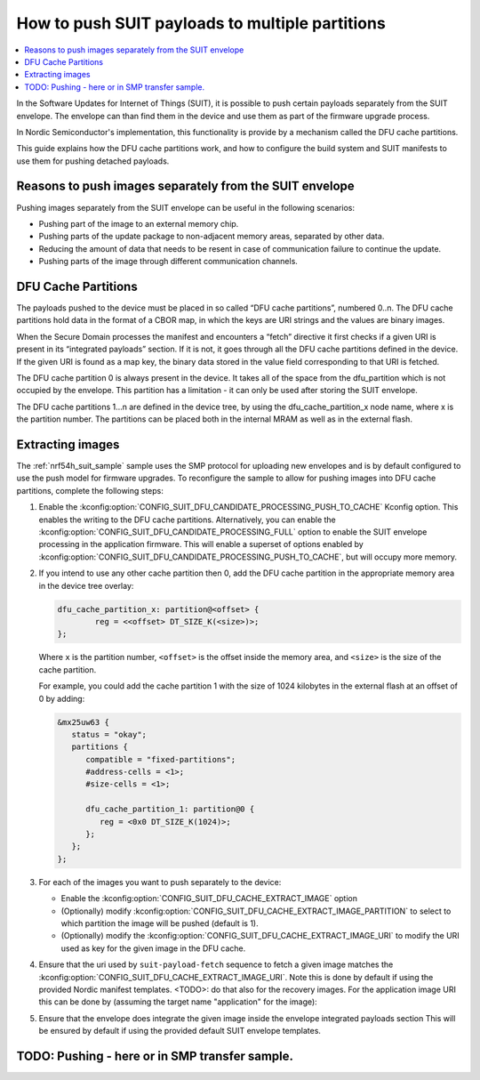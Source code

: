.. _ug_nrf54h20_suit_push:

How to push SUIT payloads to multiple partitions
################################################

.. contents::
   :local:
   :depth: 2

In the Software Updates for Internet of Things (SUIT), it is possible to push certain payloads separately from the SUIT envelope.
The envelope can than find them in the device and use them as part of the firmware upgrade process.

In Nordic Semiconductor's implementation, this functionality is provide by a mechanism called the DFU cache partitions.

This guide explains how the DFU cache partitions work, and how to configure the build system and SUIT manifests to use them for pushing detached payloads.


Reasons to push images separately from the SUIT envelope
********************************************************

Pushing images separately from the SUIT envelope can be useful in the following scenarios:

* Pushing part of the image to an external memory chip.

* Pushing parts of the update package to non-adjacent memory areas, separated by other data.

* Reducing the amount of data that needs to be resent in case of communication failure to continue the update.

* Pushing parts of the image through different communication channels.

DFU Cache Partitions
********************

The payloads pushed to the device must be placed in so called “DFU cache partitions”, numbered 0..n.
The DFU cache partitions hold data in the format of a CBOR map, in which the keys are URI strings and the values are binary images.

When the Secure Domain processes the manifest and encounters a “fetch” directive it first checks if a given URI is present in its “integrated payloads” section.
If it is not, it goes through all the DFU cache partitions defined in the device.
If the given URI is found as a map key, the binary data stored in the value field corresponding to that URI is fetched.

The DFU cache partition 0 is always present in the device.
It takes all of the space from the dfu_partition which is not occupied by the envelope.
This partition has a limitation - it can only be used after storing the SUIT envelope.

The DFU cache partitions 1…n are defined in the device tree, by using the dfu_cache_partition_x  node name, where x is the partition number.
The partitions can be placed both in the internal MRAM as well as in the external flash.

Extracting images
*********************************************************

The :ref:`nrf54h_suit_sample` sample uses the SMP protocol for uploading new envelopes and is by default configured to use the push model for firmware upgrades.
To reconfigure the sample to allow for pushing images into DFU cache partitions, complete the following steps:

1. Enable the :kconfig:option:`CONFIG_SUIT_DFU_CANDIDATE_PROCESSING_PUSH_TO_CACHE` Kconfig option.
   This enables the writing to the DFU cache partitions.
   Alternatively, you can enable the :kconfig:option:`CONFIG_SUIT_DFU_CANDIDATE_PROCESSING_FULL` option to enable the SUIT envelope processing in the application firmware.
   This will enable a superset of options enabled by :kconfig:option:`CONFIG_SUIT_DFU_CANDIDATE_PROCESSING_PUSH_TO_CACHE`, but will occupy more memory.

#. If you intend to use any other cache partition then 0, add the DFU cache partition in the appropriate memory area in the device tree overlay:

   .. code-block:: dts

		dfu_cache_partition_x: partition@<offset> {
			reg = <<offset> DT_SIZE_K(<size>)>;
		};

   Where ``x`` is the partition number, ``<offset>`` is the offset inside the memory area, and ``<size>`` is the size of the cache partition.

   For example, you could add the cache partition 1 with the size of 1024 kilobytes in the external flash at an offset of 0 by adding:

   .. code-block:: dts

      &mx25uw63 {
         status = "okay";
         partitions {
            compatible = "fixed-partitions";
            #address-cells = <1>;
            #size-cells = <1>;

            dfu_cache_partition_1: partition@0 {
               reg = <0x0 DT_SIZE_K(1024)>;
            };
         };
      };

#. For each of the images you want to push separately to the device:

   * Enable the :kconfig:option:`CONFIG_SUIT_DFU_CACHE_EXTRACT_IMAGE` option
   * (Optionally) modify :kconfig:option:`CONFIG_SUIT_DFU_CACHE_EXTRACT_IMAGE_PARTITION` to select to which partition the image will be pushed (default is 1).
   * (Optionally) modify the :kconfig:option:`CONFIG_SUIT_DFU_CACHE_EXTRACT_IMAGE_URI` to modify the URI used as key for the given image in the DFU cache.

#. Ensure that the uri used by ``suit-payload-fetch`` sequence to fetch a given image matches the :kconfig:option:`CONFIG_SUIT_DFU_CACHE_EXTRACT_IMAGE_URI`.
   Note this is done by default if using the provided Nordic manifest templates.
   <TODO>: do that also for the recovery images.
   For the application image URI this can be done by (assuming the target name "application" for the image):

   .. code-block:: yaml
     - suit-directive-override-parameters:
        suit-parameter-uri: '{{ application['config']['CONFIG_SUIT_DFU_CACHE_EXTRACT_IMAGE_URI'] }}'
     - suit-directive-fetch:
       - suit-send-record-failure

#. Ensure that the envelope does integrate the given image inside the envelope integrated payloads section
   This will be ensured by default if using the provided default SUIT envelope templates.


TODO: Pushing - here or in SMP transfer sample.
******************************
